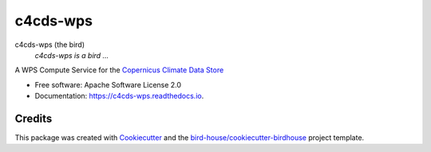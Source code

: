 c4cds-wps
===============================

.. image:: https://img.shields.io/badge/docs-latest-brightgreen.svg
   :target: http://c4cds-wps.readthedocs.io/en/latest/?badge=latest
   :alt: Documentation Status

.. image:: https://travis-ci.org/cp4cds/c4cds-wps.svg?branch=master
   :target: https://travis-ci.org/cp4cds/c4cds-wps
   :alt: Travis Build

.. image:: https://img.shields.io/github/license/cp4cds/c4cds-wps.svg
    :target: https://github.com/cp4cds/c4cds-wps/blob/master/LICENSE.txt
    :alt: GitHub license

.. image:: https://badges.gitter.im/bird-house/birdhouse.svg
    :target: https://gitter.im/bird-house/birdhouse?utm_source=badge&utm_medium=badge&utm_campaign=pr-badge&utm_content=badge
    :alt: Join the chat at https://gitter.im/bird-house/birdhouse


c4cds-wps (the bird)
  *c4cds-wps is a bird ...*

A WPS Compute Service for the `Copernicus Climate Data Store`_

* Free software: Apache Software License 2.0
* Documentation: https://c4cds-wps.readthedocs.io.

Credits
-------

This package was created with Cookiecutter_ and the `bird-house/cookiecutter-birdhouse`_ project template.

.. _Cookiecutter: https://github.com/audreyr/cookiecutter
.. _`bird-house/cookiecutter-birdhouse`: https://github.com/bird-house/cookiecutter-birdhouse
.. _`Copernicus Climate Data Store`: https://cds.climate.copernicus.eu/
